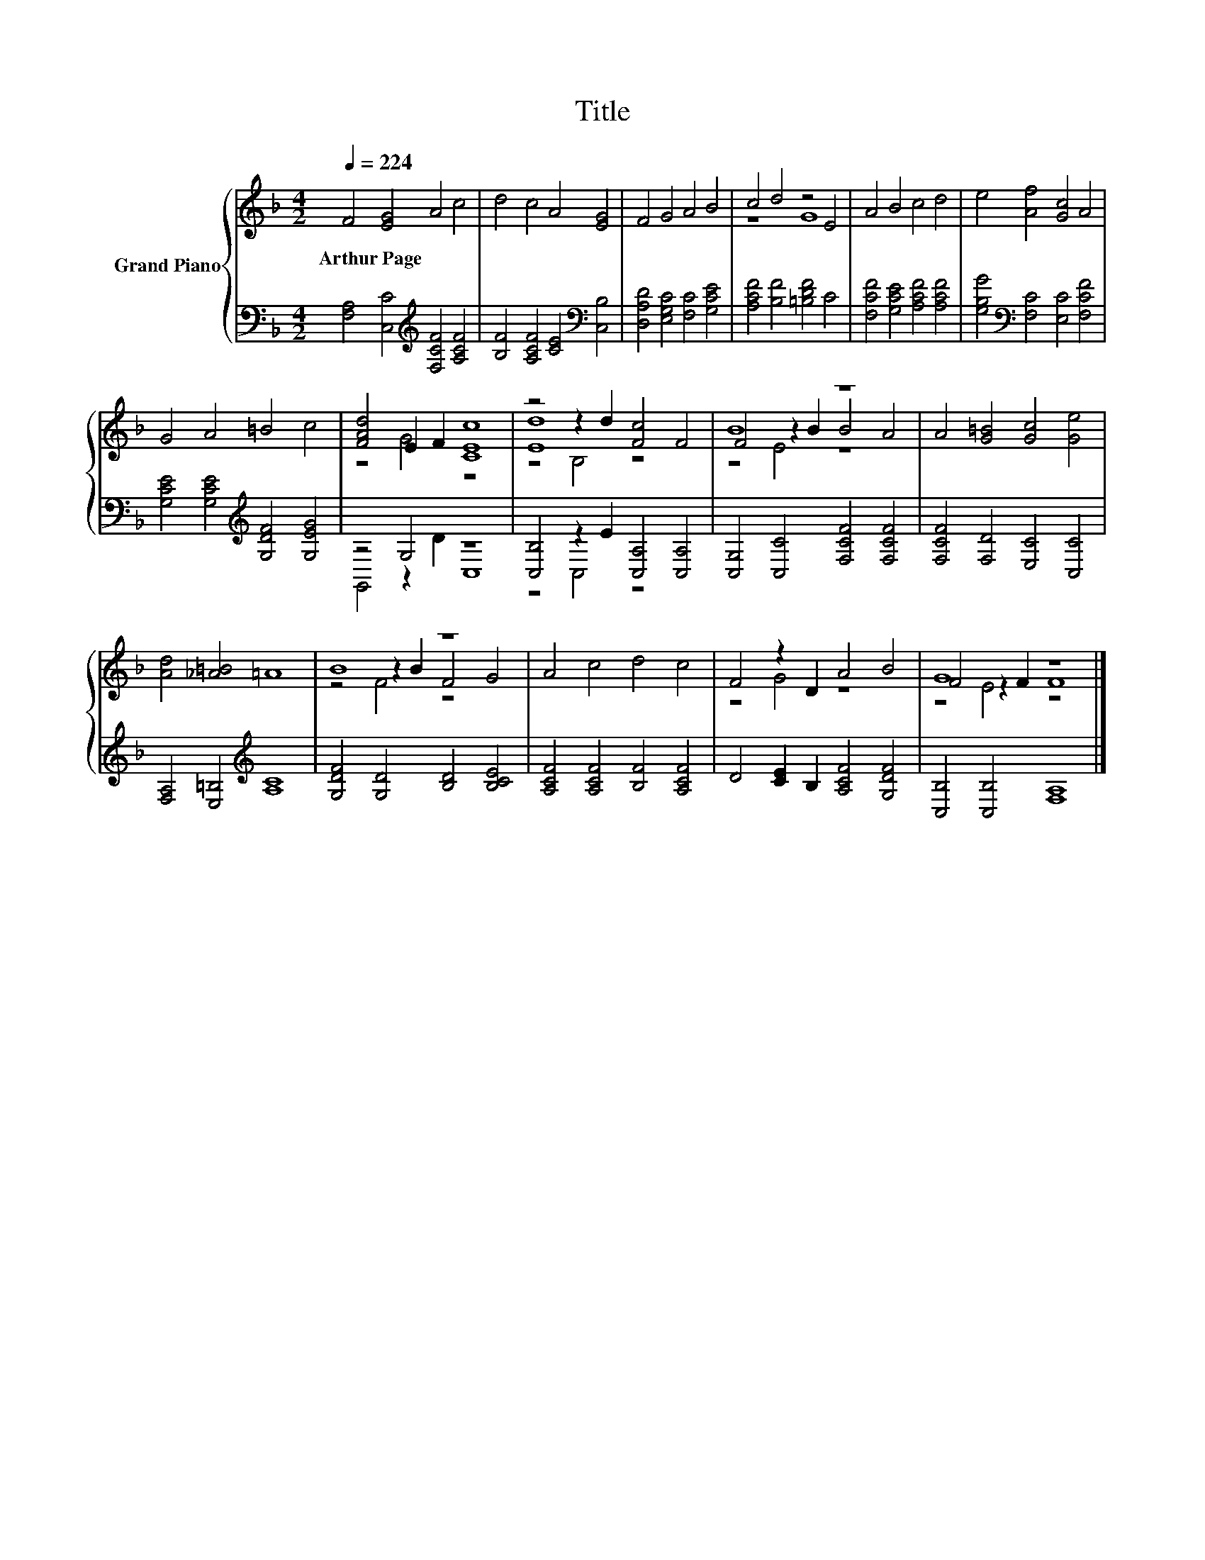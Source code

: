 X:1
T:Title
%%score { ( 1 3 5 ) | ( 2 4 ) }
L:1/8
Q:1/4=224
M:4/2
K:F
V:1 treble nm="Grand Piano"
V:3 treble 
V:5 treble 
V:2 bass 
V:4 bass 
V:1
 F4 [EG]4 A4 c4 | d4 c4 A4 [EG]4 | F4 G4 A4 B4 | c4 d4 z4 E4 | A4 B4 c4 d4 | e4 [Af]4 [Gc]4 A4 | %6
w: Arthur~Page * * *||||||
 G4 A4 =B4 c4 | [FAd]4 E2 F2 [CEc]8 | z4 z2 d2 [Fc]4 F4 | B8 z8 | A4 [G=B]4 [Gc]4 [Ge]4 | %11
w: |||||
 [Ad]4 [_A=B]4 =A8 | B8 z8 | A4 c4 d4 c4 | F4 z2 D2 A4 B4 | G8 z8 |] %16
w: |||||
V:2
 [F,A,]4 [C,C]4[K:treble] [F,CF]4 [A,CF]4 | [B,F]4 [A,CF]4 [CE]4[K:bass] [C,B,]4 | %2
 [D,A,D]4 [E,G,C]4 [F,C]4 [G,CE]4 | [A,CF]4 [B,F]4 [=B,DF]4 C4 | [F,CF]4 [G,CE]4 [A,CF]4 [A,CF]4 | %5
 [G,B,G]4[K:bass] [F,C]4 [E,C]4 [F,CF]4 | [G,CE]4 [G,CE]4[K:treble] [G,DF]4 [G,EG]4 | z4 G,4 z8 | %8
 [C,B,]4 z2 E2 [C,A,]4 [C,A,]4 | [C,G,]4 [C,C]4 [F,CF]4 [F,CF]4 | [F,CF]4 [F,D]4 [E,C]4 [C,C]4 | %11
 [F,A,]4 [E,=B,]4[K:treble] [A,C]8 | [G,DF]4 [G,D]4 [B,D]4 [B,CE]4 | %13
 [A,CF]4 [A,CF]4 [B,F]4 [A,CF]4 | D4 [CE]2 B,2 [A,CF]4 [G,DF]4 | [C,B,]4 [C,B,]4 [F,A,]8 |] %16
V:3
 x16 | x16 | x16 | z8 G8 | x16 | x16 | x16 | z4 G4 z8 | [Ed]8 z8 | F4 z2 B2 B4 A4 | x16 | x16 | %12
 z4 z2 B2 F4 G4 | x16 | z4 G4 z8 | F4 z2 F2 F8 |] %16
V:4
 x8[K:treble] x8 | x12[K:bass] x4 | x16 | x16 | x16 | x4[K:bass] x12 | x8[K:treble] x8 | %7
 G,,4 z2 D2 C,8 | z4 C,4 z8 | x16 | x16 | x8[K:treble] x8 | x16 | x16 | x16 | x16 |] %16
V:5
 x16 | x16 | x16 | x16 | x16 | x16 | x16 | x16 | z4 B,4 z8 | z4 E4 z8 | x16 | x16 | z4 F4 z8 | %13
 x16 | x16 | z4 E4 z8 |] %16


